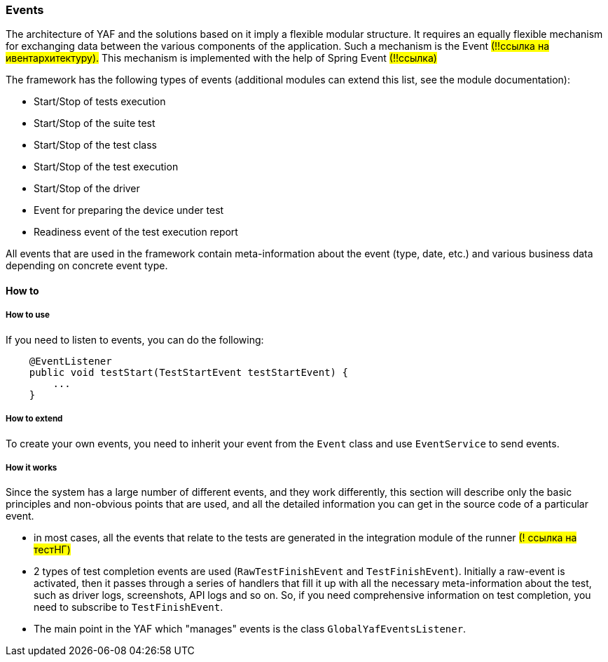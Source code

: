 === Events

The architecture of YAF and the solutions based on it imply a flexible modular structure.
It requires an equally flexible mechanism for exchanging data between the various components of the application.
Such a mechanism is the Event #(!!ссылка на ивентархитектуру).# This mechanism is implemented with the help of Spring Event #(!!ссылка)#

The framework has the following types of events (additional modules can extend this list, see the module documentation):

- Start/Stop of tests execution
- Start/Stop of the suite test
- Start/Stop of the test class
- Start/Stop of the test execution
- Start/Stop of the driver
- Event for preparing the device under test
- Readiness event of the test execution report

All events that are used in the framework contain meta-information about the event (type, date, etc.) and various business data depending on concrete event type.

==== How to

===== How to use

If you need to listen to events, you can do the following:

[source,java]
----
    @EventListener
    public void testStart(TestStartEvent testStartEvent) {
        ...
    }
----

===== How to extend

To create your own events, you need to inherit your event from the `Event` class and use `EventService` to send events.

===== How it works

Since the system has a large number of different events, and they work differently, this section will describe only the basic principles and non-obvious points that are used, and all the detailed information you can get in the source code of a particular event.

- in most cases, all the events that relate to the tests are generated in the integration module of the runner #(! ссылка на тестНГ)#
- 2 types of test completion events are used (`RawTestFinishEvent` and `TestFinishEvent`).
Initially a raw-event is activated, then it passes through a series of handlers that fill it up with all the necessary meta-information about the test, such as driver logs, screenshots, API logs and so on.
So, if you need comprehensive information on test completion, you need to subscribe to `TestFinishEvent`.
- The main point in the YAF which "manages" events is the class `GlobalYafEventsListener`.
